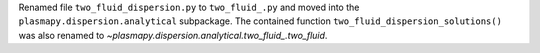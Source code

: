 Renamed file ``two_fluid_dispersion.py`` to ``two_fluid_.py`` and moved into
the ``plasmapy.dispersion.analytical`` subpackage.  The contained function
``two_fluid_dispersion_solutions()`` was also renamed to
`~plasmapy.dispersion.analytical.two_fluid_.two_fluid`.
